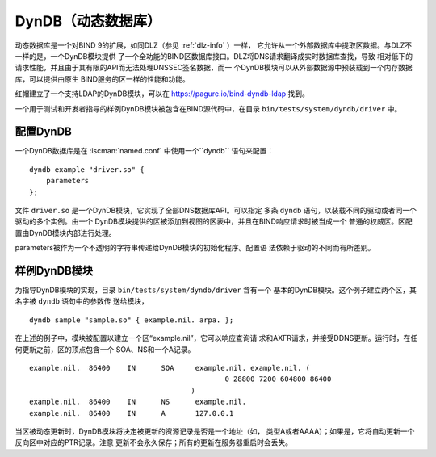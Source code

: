 .. Copyright (C) Internet Systems Consortium, Inc. ("ISC")
..
.. SPDX-License-Identifier: MPL-2.0
..
.. This Source Code Form is subject to the terms of the Mozilla Public
.. License, v. 2.0.  If a copy of the MPL was not distributed with this
.. file, you can obtain one at https://mozilla.org/MPL/2.0/.
..
.. See the COPYRIGHT file distributed with this work for additional
.. information regarding copyright ownership.

.. _dyndb-info:

DynDB（动态数据库）
------------------------

动态数据库是一个对BIND 9的扩展，如同DLZ（参见 :ref:`dlz-info` ）一样，
它允许从一个外部数据库中提取区数据。与DLZ不一样的是，一个DynDB模块提供
了一个全功能的BIND区数据库接口。DLZ将DNS请求翻译成实时数据库查找，导致
相对低下的请求性能，并且由于其有限的API而无法处理DNSSEC签名数据，而一
个DynDB模块可以从外部数据源中预装载到一个内存数据库，可以提供由原生
BIND服务的区一样的性能和功能。

红帽建立了一个支持LDAP的DynDB模块，可以在
https://pagure.io/bind-dyndb-ldap 找到。

一个用于测试和开发者指导的样例DynDB模块被包含在BIND源代码中，在目录
``bin/tests/system/dyndb/driver`` 中。

配置DynDB
~~~~~~~~~~~~~~~~~

一个DynDB数据库是在 :iscman:`named.conf` 中使用一个``dyndb`` 语句来配置：

::

       dyndb example "driver.so" {
           parameters
       };

文件 ``driver.so`` 是一个DynDB模块，它实现了全部DNS数据库API。可以指定
多条 ``dyndb`` 语句，以装载不同的驱动或者同一个驱动的多个实例。由一个
DynDB模块提供的区被添加到视图的区表中，并且在BIND响应请求时被当成一个
普通的权威区。区配置由DynDB模块内部进行处理。

parameters被作为一个不透明的字符串传递给DynDB模块的初始化程序。配置语
法依赖于驱动的不同而有所差别。

样例DynDB模块
~~~~~~~~~~~~~~~~~~~

为指导DynDB模块的实现，目录 ``bin/tests/system/dyndb/driver`` 含有一个
基本的DynDB模块。这个例子建立两个区，其名字被 ``dyndb`` 语句中的参数传
送给模块，

::

       dyndb sample "sample.so" { example.nil. arpa. };

在上述的例子中，模块被配置以建立一个区“example.nil”，它可以响应查询请
求和AXFR请求，并接受DDNS更新。运行时，在任何更新之前，区的顶点包含一个
SOA、NS和一个A记录。

::

    example.nil.  86400    IN      SOA     example.nil. example.nil. (
                                                  0 28800 7200 604800 86400
                                          )
    example.nil.  86400    IN      NS      example.nil.
    example.nil.  86400    IN      A       127.0.0.1

当区被动态更新时，DynDB模块将决定被更新的资源记录是否是一个地址（如，
类型A或者AAAA）；如果是，它将自动更新一个反向区中对应的PTR记录。注意
更新不会永久保存；所有的更新在服务器重启时会丢失。
